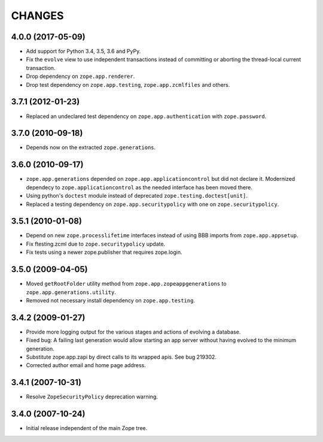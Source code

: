 =======
CHANGES
=======

4.0.0 (2017-05-09)
------------------

- Add support for Python 3.4, 3.5, 3.6 and PyPy.

- Fix the ``evolve`` view to use independent transactions instead of
  committing or aborting the thread-local current transaction.

- Drop dependency on ``zope.app.renderer``.

- Drop test dependency on ``zope.app.testing``, ``zope.app.zcmlfiles``
  and others.


3.7.1 (2012-01-23)
------------------

- Replaced an undeclared test dependency on ``zope.app.authentication`` with
  ``zope.password``.


3.7.0 (2010-09-18)
------------------

- Depends now on the extracted ``zope.generations``.


3.6.0 (2010-09-17)
------------------

- ``zope.app.generations`` depended on ``zope.app.applicationcontrol`` but
  did not declare it. Modernized dependecy to ``zope.applicationcontrol`` as
  the needed interface has been moved there.

- Using python's ``doctest`` module instead of deprecated
  ``zope.testing.doctest[unit]``.

- Replaced a testing dependency on ``zope.app.securitypolicy`` with one on
  ``zope.securitypolicy``.


3.5.1 (2010-01-08)
------------------

- Depend on new ``zope.processlifetime`` interfaces instead of using
  BBB imports from ``zope.app.appsetup``.

- Fix ftesting.zcml due to ``zope.securitypolicy`` update.

- Fix tests using a newer zope.publisher that requires zope.login.

3.5.0 (2009-04-05)
------------------

- Moved ``getRootFolder`` utility method from
  ``zope.app.zopeappgenerations`` to ``zope.app.generations.utility``.

- Removed not necessary install dependency on ``zope.app.testing``.


3.4.2 (2009-01-27)
------------------

- Provide more logging output for the various stages and actions of evolving a
  database.

- Fixed bug: A failing last generation would allow starting an app server
  without having evolved to the minimum generation.

- Substitute zope.app.zapi by direct calls to its wrapped apis. See
  bug 219302.

- Corrected author email and home page address.


3.4.1 (2007-10-31)
------------------

- Resolve ``ZopeSecurityPolicy`` deprecation warning.


3.4.0 (2007-10-24)
------------------

- Initial release independent of the main Zope tree.
